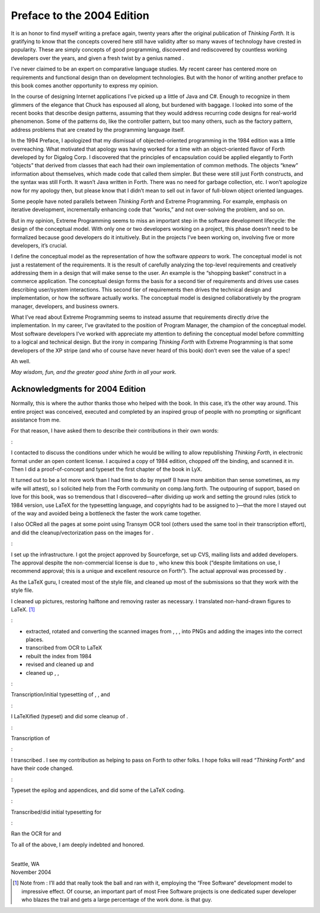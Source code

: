 


***************************
Preface to the 2004 Edition
***************************


It is an honor to find myself writing a preface again, twenty years
after the original publication of *Thinking Forth.* It is gratifying to
know that the concepts covered here still have validity after so many
waves of technology have crested in popularity. These are simply
concepts of good programming, discovered and rediscovered by countless
working developers over the years, and given a fresh twist by a genius
named .

I’ve never claimed to be an expert on comparative language studies. My
recent career has centered more on requirements and functional design
than on development technologies. But with the honor of writing another
preface to this book comes another opportunity to express my opinion.

In the course of designing Internet applications I’ve picked up a little
of Java and C#. Enough to recognize in them glimmers of the elegance
that Chuck has espoused all along, but burdened with baggage. I looked
into some of the recent books that describe design patterns, assuming
that they would address recurring code designs for real-world
phenomenon. Some of the patterns do, like the controller pattern, but
too many others, such as the factory pattern, address problems that are
created by the programming language itself.

In the 1994 Preface, I apologized that my dismissal of objected-oriented
programming in the 1984 edition was a little overreaching. What
motivated that apology was having worked for a time with an
object-oriented flavor of Forth developed by for Digalog Corp. I
discovered that the principles of encapsulation could be applied
elegantly to Forth “objects” that derived from classes that each had
their own implementation of common methods. The objects “knew”
information about themselves, which made code that called them simpler.
But these were still just Forth constructs, and the syntax was still
Forth. It wasn’t Java written in Forth. There was no need for garbage
collection, etc. I won’t apologize now for my apology then, but please
know that I didn’t mean to sell out in favor of full-blown object
oriented languages.

Some people have noted parallels between *Thinking Forth* and Extreme
Programming. For example, emphasis on iterative development,
incrementally enhancing code that “works,” and not over-solving the
problem, and so on.

But in my opinion, Extreme Programming seems to miss an important step
in the software development lifecycle: the design of the conceptual
model. With only one or two developers working on a project, this phase
doesn’t need to be formalized because good developers do it intuitively.
But in the projects I’ve been working on, involving five or more
developers, it’s crucial.

I define the conceptual model as the representation of how the software
*appears* to work. The conceptual model is not just a restatement of the
requirements. It is the result of carefully analyzing the top-level
requirements and creatively addressing them in a design that will make
sense to the user. An example is the “shopping basket” construct in a
commerce application. The conceptual design forms the basis for a second
tier of requirements and drives use cases describing user/system
interactions. This second tier of requirements then drives the technical
design and implementation, or how the software actually works. The
conceptual model is designed collaboratively by the program manager,
developers, and business owners.

What I’ve read about Extreme Programming seems to instead assume that
requirements directly drive the implementation. In my career, I’ve
gravitated to the position of Program Manager, the champion of the
conceptual model. Most software developers I’ve worked with appreciate
my attention to defining the conceptual model before committing to a
logical and technical design. But the irony in comparing *Thinking
Forth* with Extreme Programming is that some developers of the XP stripe
(and who of course have never heard of this book) don’t even see the
value of a spec!

Ah well.

*May wisdom, fun, and the greater good shine forth in all your work.*

Acknowledgments for 2004 Edition
~~~~~~~~~~~~~~~~~~~~~~~~~~~~~~~~

Normally, this is where the author thanks those who helped with the
book. In this case, it’s the other way around. This entire project was
conceived, executed and completed by an inspired group of people with no
prompting or significant assistance from me.

For that reason, I have asked them to describe their contributions in
their own words:

:

I contacted to discuss the conditions under which he would be willing to
allow republishing *Thinking Forth*, in electronic format under an open
content license. I acquired a copy of 1984 edition, chopped off the
binding, and scanned it in. Then I did a proof-of-concept and typeset
the first chapter of the book in LyX.

It turned out to be a lot more work than I had time to do by myself (I
have more ambition than sense sometimes, as my wife will attest), so I
solicited help from the Forth community on comp.lang.forth. The
outpouring of support, based on love for this book, was so tremendous
that I discovered—after dividing up work and setting the ground rules
(stick to 1984 version, use LaTeX for the typesetting language, and
copyrights had to be assigned to )—that the more I stayed out of the way
and avoided being a bottleneck the faster the work came together.

I also OCRed all the pages at some point using Transym OCR tool (others
used the same tool in their transcription effort), and did the
cleanup/vectorization pass on the images for .

:

I set up the infrastructure. I got the project approved by Sourceforge,
set up CVS, mailing lists and added developers. The approval despite the
non-commercial license is due to , who knew this book (“despite
limitations on use, I recommend approval; this is a unique and excellent
resource on Forth”). The actual approval was processed by .

As the LaTeX guru, I created most of the style file, and cleaned up most
of the submissions so that they work with the style file.

I cleaned up pictures, restoring halftone and removing raster as
necessary. I translated non-hand-drawn figures to LaTeX. [1]_

:

-  extracted, rotated and converting the scanned images from , , , into
   PNGs and adding the images into the correct places.

-  transcribed from OCR to LaTeX

-  rebuilt the index from 1984

-  revised and cleaned up and

-  cleaned up , ,

:

Transcription/initial typesetting of , , and

:

I LaTeXified (typeset) and did some cleanup of .

:

Transcription of

:

I transcribed . I see my contribution as helping to pass on Forth to
other folks. I hope folks will read *“Thinking Forth”* and have their
code changed.

:

Typeset the epilog and appendices, and did some of the LaTeX coding.

:

Transcribed/did initial typesetting for

:

Ran the OCR for and

To all of the above, I am deeply indebted and honored.

| 
| Seattle, WA
| November 2004

.. [1]
   Note from : I’ll add that really took the ball and ran with it,
   employing the “Free Software” development model to impressive effect.
   Of course, an important part of most Free Software projects is one
   dedicated super developer who blazes the trail and gets a large
   percentage of the work done. is that guy.
